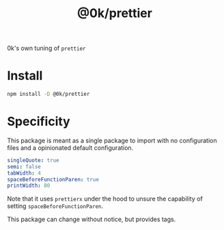 # -*- ispell-local-dictionary: "english" -*-

#+TITLE: @0k/prettier

0k's own tuning of =prettier=


* Install

#+begin_src sh
npm install -D @0k/prettier
#+end_src


* Specificity

This package is meant as a single package to import with no
configuration files and a opinionated default configuration.

#+begin_src yaml
singleQuote: true
semi: false
tabWidth: 4
spaceBeforeFunctionParen: true
printWidth: 80
#+end_src

Note that it uses =prettierx= under the hood to unsure the
capability of setting =spaceBeforeFunctionParen=.

This package can change without notice, but provides tags.